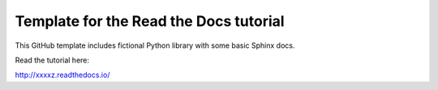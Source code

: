 Template for the Read the Docs tutorial
=======================================

This GitHub template includes fictional Python library
with some basic Sphinx docs.

Read the tutorial here:

http://xxxxz.readthedocs.io/
